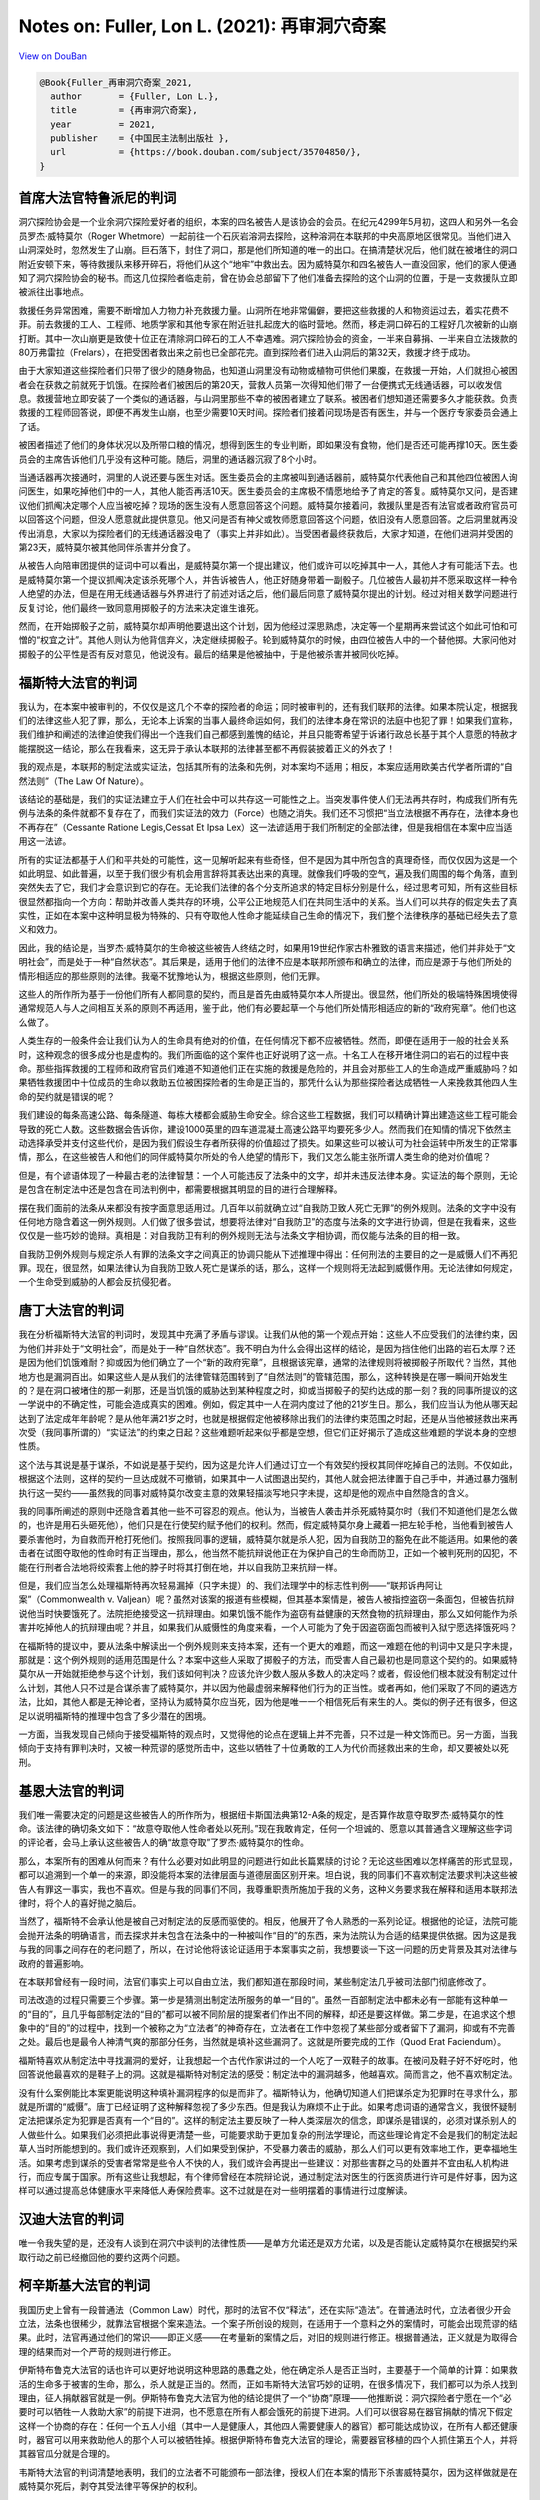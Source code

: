 Notes on: Fuller, Lon L. (2021): 再审洞穴奇案
=============================================

`View on DouBan <https://book.douban.com/subject/35704850/>`_

.. code-block:: bibtex

   @Book{Fuller_再审洞穴奇案_2021,
     author       = {Fuller, Lon L.},
     title        = {再审洞穴奇案},
     year         = 2021,
     publisher    = {中国民主法制出版社 },
     url          = {https://book.douban.com/subject/35704850/},
   }

首席大法官特鲁派尼的判词
------------------------

洞穴探险协会是一个业余洞穴探险爱好者的组织，本案的四名被告人是该协会的会员。在纪元4299年5月初，这四人和另外一名会员罗杰·威特莫尔（Roger Whetmore）一起前往一个石灰岩溶洞去探险，这种溶洞在本联邦的中央高原地区很常见。当他们进入山洞深处时，忽然发生了山崩。巨石落下，封住了洞口，那是他们所知道的唯一的出口。在搞清楚状况后，他们就在被堵住的洞口附近安顿下来，等待救援队来移开碎石，将他们从这个“地牢”中救出去。因为威特莫尔和四名被告人一直没回家，他们的家人便通知了洞穴探险协会的秘书。而这几位探险者临走前，曾在协会总部留下了他们准备去探险的这个山洞的位置，于是一支救援队立即被派往出事地点。

救援任务异常困难，需要不断增加人力物力补充救援力量。山洞所在地非常偏僻，要把这些救援的人和物资运过去，着实花费不菲。前去救援的工人、工程师、地质学家和其他专家在附近驻扎起庞大的临时营地。然而，移走洞口碎石的工程好几次被新的山崩打断。其中一次山崩更是致使十位正在清除洞口碎石的工人不幸遇难。洞穴探险协会的资金，一半来自募捐、一半来自立法拨款的80万弗雷拉（Frelars），在把受困者救出来之前也已全部花完。直到探险者们进入山洞后的第32天，救援才终于成功。

由于大家知道这些探险者们只带了很少的随身物品，也知道山洞里没有动物或植物可供他们果腹，在救援一开始，人们就担心被困者会在获救之前就死于饥饿。在探险者们被困后的第20天，营救人员第一次得知他们带了一台便携式无线通话器，可以收发信息。救援营地立即安装了一个类似的通话器，与山洞里那些不幸的被困者建立了联系。被困者们想知道还需要多久才能获救。负责救援的工程师回答说，即便不再发生山崩，也至少需要10天时间。探险者们接着问现场是否有医生，并与一个医疗专家委员会通上了话。

被困者描述了他们的身体状况以及所带口粮的情况，想得到医生的专业判断，即如果没有食物，他们是否还可能再撑10天。医生委员会的主席告诉他们几乎没有这种可能。随后，洞里的通话器沉寂了8个小时。

当通话器再次接通时，洞里的人说还要与医生对话。医生委员会的主席被叫到通话器前，威特莫尔代表他自己和其他四位被困人询问医生，如果吃掉他们中的一人，其他人能否再活10天。医生委员会的主席极不情愿地给予了肯定的答复。威特莫尔又问，是否建议他们抓阄决定哪个人应当被吃掉？现场的医生没有人愿意回答这个问题。威特莫尔接着问，救援队里是否有法官或者政府官员可以回答这个问题，但没人愿意就此提供意见。他又问是否有神父或牧师愿意回答这个问题，依旧没有人愿意回答。之后洞里就再没传出消息，大家以为探险者们的无线通话器没电了（事实上并非如此）。当受困者最终获救后，大家才知道，在他们进洞并受困的第23天，威特莫尔被其他同伴杀害并分食了。

从被告人向陪审团提供的证词中可以看出，是威特莫尔第一个提出建议，他们或许可以吃掉其中一人，其他人才有可能活下去。也是威特莫尔第一个提议抓阄决定该杀死哪个人，并告诉被告人，他正好随身带着一副骰子。几位被告人最初并不愿采取这样一种令人绝望的办法，但是在用无线通话器与外界进行了前述对话之后，他们最后同意了威特莫尔提出的计划。经过对相关数学问题进行反复讨论，他们最终一致同意用掷骰子的方法来决定谁生谁死。

然而，在开始掷骰子之前，威特莫尔却声明他要退出这个计划，因为他经过深思熟虑，决定等一个星期再来尝试这个如此可怕和可憎的“权宜之计”。其他人则认为他背信弃义，决定继续掷骰子。轮到威特莫尔的时候，由四位被告人中的一个替他掷。大家问他对掷骰子的公平性是否有反对意见，他说没有。最后的结果是他被抽中，于是他被杀害并被同伙吃掉。


福斯特大法官的判词
------------------

我认为，在本案中被审判的，不仅仅是这几个不幸的探险者的命运；同时被审判的，还有我们联邦的法律。如果本院认定，根据我们的法律这些人犯了罪，那么，无论本上诉案的当事人最终命运如何，我们的法律本身在常识的法庭中也犯了罪！如果我们宣称，我们维护和阐述的法律迫使我们得出一个连我们自己都感到羞愧的结论，并且只能寄希望于诉诸行政总长基于其个人意愿的特赦才能摆脱这一结论，那么在我看来，这无异于承认本联邦的法律甚至都不再假装披着正义的外衣了！

我的观点是，本联邦的制定法或实证法，包括其所有的法条和先例，对本案均不适用；相反，本案应适用欧美古代学者所谓的“自然法则”（The Law Of Nature）。

该结论的基础是，我们的实证法建立于人们在社会中可以共存这一可能性之上。当突发事件使人们无法再共存时，构成我们所有先例与法条的条件就都不复存在了，而我们实证法的效力（Force）也随之消失。我们还不习惯把“当立法根据不再存在，法律本身也不再存在”（Cessante Ratione Legis,Cessat Et Ipsa Lex）这一法谚适用于我们所制定的全部法律，但是我相信在本案中应当适用这一法谚。

所有的实证法都基于人们和平共处的可能性，这一见解听起来有些奇怪，但不是因为其中所包含的真理奇怪，而仅仅因为这是一个如此明显、如此普遍，以至于我们很少有机会用言辞将其表达出来的真理。就像我们呼吸的空气，遍及我们周围的每个角落，直到突然失去了它，我们才会意识到它的存在。无论我们法律的各个分支所追求的特定目标分别是什么，经过思考可知，所有这些目标很显然都指向一个方向：帮助并改善人类共存的环境，公平公正地规范人们在共同生活中的关系。当人们可以共存的假定失去了真实性，正如在本案中这种明显极为特殊的、只有夺取他人性命才能延续自己生命的情况下，我们整个法律秩序的基础已经失去了意义和效力。

因此，我的结论是，当罗杰·威特莫尔的生命被这些被告人终结之时，如果用19世纪作家古朴雅致的语言来描述，他们并非处于“文明社会”，而是处于一种“自然状态”。其后果是，适用于他们的法律不应是本联邦所颁布和确立的法律，而应是源于与他们所处的情形相适应的那些原则的法律。我毫不犹豫地认为，根据这些原则，他们无罪。

这些人的所作所为基于一份他们所有人都同意的契约，而且是首先由威特莫尔本人所提出。很显然，他们所处的极端特殊困境使得通常规范人与人之间相互关系的原则不再适用，鉴于此，他们有必要起草一个与他们所处情形相适应的新的“政府宪章”。他们也这么做了。

人类生存的一般条件会让我们认为人的生命具有绝对的价值，在任何情况下都不应被牺牲。然而，即便在适用于一般的社会关系时，这种观念的很多成分也是虚构的。我们所面临的这个案件也正好说明了这一点。十名工人在移开堵住洞口的岩石的过程中丧命。那些指挥救援的工程师和政府官员们难道不知道他们正在实施的救援是危险的，并且会对那些工人的生命造成严重威胁吗？如果牺牲救援团中十位成员的生命以救助五位被困探险者的生命是正当的，那凭什么认为那些探险者达成牺牲一人来挽救其他四人生命的契约就是错误的呢？

我们建设的每条高速公路、每条隧道、每栋大楼都会威胁生命安全。综合这些工程数据，我们可以精确计算出建造这些工程可能会导致的死亡人数。这些数据会告诉你，建设1000英里的四车道混凝土高速公路平均要死多少人。然而我们在知情的情况下依然主动选择承受并支付这些代价，是因为我们假设生存者所获得的价值超过了损失。如果这些可以被认可为社会运转中所发生的正常事情，那么，在这些被告人和他们的同伴威特莫尔所处的令人绝望的情形下，我们又怎么能主张所谓人类生命的绝对价值呢？

但是，有个谚语体现了一种最古老的法律智慧：一个人可能违反了法条中的文字，却并未违反法律本身。实证法的每个原则，无论是包含在制定法中还是包含在司法判例中，都需要根据其明显的目的进行合理解释。

摆在我们面前的法条从来都没有按字面意思适用过。几百年以前就确立过“自我防卫致人死亡无罪”的例外规则。法条的文字中没有任何地方隐含着这一例外规则。人们做了很多尝试，想要将法律对“自我防卫”的态度与法条的文字进行协调，但是在我看来，这些仅仅是一些巧妙的诡辩。真相是：对自我防卫有利的例外规则无法与法条文字相协调，而仅能与法条的目的相一致。

自我防卫例外规则与规定杀人有罪的法条文字之间真正的协调只能从下述推理中得出：任何刑法的主要目的之一是威慑人们不再犯罪。现在，很显然，如果法律认为自我防卫致人死亡是谋杀的话，那么，这样一个规则将无法起到威慑作用。无论法律如何规定，一个生命受到威胁的人都会反抗侵犯者。


唐丁大法官的判词
----------------

我在分析福斯特大法官的判词时，发现其中充满了矛盾与谬误。让我们从他的第一个观点开始：这些人不应受我们的法律约束，因为他们并非处于“文明社会”，而是处于一种“自然状态”。我不明白为什么会得出这样的结论，是因为挡住他们出路的岩石太厚？还是因为他们饥饿难耐？抑或因为他们确立了一个“新的政府宪章”，且根据该宪章，通常的法律规则将被掷骰子所取代？当然，其他地方也是漏洞百出。如果这些人是从我们的法律管辖范围转到了“自然法则”的管辖范围，那么，这种转换是在哪一瞬间开始发生的？是在洞口被堵住的那一刹那，还是当饥饿的威胁达到某种程度之时，抑或当掷骰子的契约达成的那一刻？我的同事所提议的这一学说中的不确定性，可能会造成真实的困难。例如，假定其中一人在洞内度过了他的21岁生日。那么，我们应当认为他从哪天起达到了法定成年年龄呢？是从他年满21岁之时，也就是根据假定他被移除出我们的法律约束范围之时起，还是从当他被拯救出来再次受（我同事所谓的）“实证法”的约束之日起？这些难题听起来似乎都是空想，但它们正好揭示了造成这些难题的学说本身的空想性质。

这个法与其说是基于谋杀，不如说是基于契约，因为这是允许人们通过订立一个有效契约授权其同伴吃掉自己的法则。不仅如此，根据这个法则，这样的契约一旦达成就不可撤销，如果其中一人试图退出契约，其他人就会把法律置于自己手中，并通过暴力强制执行这一契约——虽然我的同事对威特莫尔改变主意的效果轻描淡写地只字未提，这却是他的观点中自然隐含的含义。

我的同事所阐述的原则中还隐含着其他一些不可容忍的观点。他认为，当被告人袭击并杀死威特莫尔时（我们不知道他们是怎么做的，也许是用石头砸死他），他们只是在行使契约赋予他们的权利。然而，假定威特莫尔身上藏着一把左轮手枪，当他看到被告人要杀害他时，为自救而开枪打死他们。按照我同事的逻辑，威特莫尔就是杀人犯，因为自我防卫的豁免在此不能适用。如果他的袭击者在试图夺取他的性命时有正当理由，那么，他当然不能抗辩说他正在为保护自己的生命而防卫，正如一个被判死刑的囚犯，不能在行刑者合法地将绞索套上他的脖子时将其打倒在地，并以自我防卫来抗辩一样。

但是，我们应当怎么处理福斯特再次轻易漏掉（只字未提）的、我们法理学中的标志性判例——“联邦诉冉阿让案”（Commonwealth v. Valjean）呢？虽然对该案的报道有些模糊，但其基本案情是，被告人被指控盗窃一条面包，但被告抗辩说他当时快要饿死了。法院拒绝接受这一抗辩理由。如果饥饿不能作为盗窃有益健康的天然食物的抗辩理由，那么又如何能作为杀害并吃掉他人的抗辩理由呢？并且，如果我们从威慑性的角度来看，一个人可能为了免于因盗窃面包而被判入狱宁愿选择饿死吗？

在福斯特的提议中，要从法条中解读出一个例外规则来支持本案，还有一个更大的难题，而这一难题在他的判词中又是只字未提，那就是：这个例外规则的适用范围是什么？本案中这些人采取了掷骰子的方法，而受害人自己最初也是同意这个契约的。如果威特莫尔从一开始就拒绝参与这个计划，我们该如何判决？应该允许少数人服从多数人的决定吗？或者，假设他们根本就没有制定过什么计划，其他人只不过是合谋杀害了威特莫尔，并以因为他最虚弱来解释他们行为的正当性。或者再如，他们采取了不同的遴选方法，比如，其他人都是无神论者，坚持认为威特莫尔应当死，因为他是唯一一个相信死后有来生的人。类似的例子还有很多，但这足以说明福斯特的推理中包含了多少潜在的困境。

一方面，当我发现自己倾向于接受福斯特的观点时，又觉得他的论点在逻辑上并不完善，只不过是一种文饰而已。另一方面，当我倾向于支持有罪判决时，又被一种荒谬的感觉所击中，这些以牺牲了十位勇敢的工人为代价而拯救出来的生命，却又要被处以死刑。


基恩大法官的判词
----------------

我们唯一需要决定的问题是这些被告人的所作所为，根据纽卡斯国法典第12-A条的规定，是否算作故意夺取罗杰·威特莫尔的性命。该法律的确切条文如下：“故意夺取他人性命者处以死刑。”现在我敢肯定，任何一个坦诚的、愿意以其普通含义理解这些字词的评论者，会马上承认这些被告人的确“故意夺取”了罗杰·威特莫尔的性命。

那么，本案所有的困难从何而来？有什么必要对如此明显的问题进行如此长篇累牍的讨论？无论这些困难以怎样痛苦的形式显现，都可以追溯到一个单一的来源，即没能将本案的法律层面与道德层面区别开来。坦白说，我的同事们不喜欢制定法要求判决这些被告人有罪这一事实，我也不喜欢。但是与我的同事们不同，我尊重职责所施加于我的义务，这种义务要求我在解释和适用本联邦法律时，将个人的喜好抛之脑后。

当然了，福斯特不会承认他是被自己对制定法的反感而驱使的。相反，他展开了令人熟悉的一系列论证。根据他的论证，法院可能会抛开法条的明确语言，而去探求并未包含在法条中的一种被叫作“目的”的东西，来为法院认为合适的结果提供依据。因为这是我与我的同事之间存在的老问题了，所以，在讨论他将该论证适用于本案事实之前，我想要谈一下这一问题的历史背景及其对法律与政府的普遍影响。

在本联邦曾经有一段时间，法官们事实上可以自由立法，我们都知道在那段时间，某些制定法几乎被司法部门彻底修改了。

司法改造的过程只需要三个步骤。第一步是猜测出制定法所服务的单一“目的”。虽然一百部制定法中都未必有一部能有这种单一的“目的”，且几乎每部制定法的“目的”都可以被不同阶层的提案者们作出不同的解释，却还是要这样做。第二步是，在追求这个想象中的“目的”的过程中，找到一个被称之为“立法者”的神奇存在，立法者在工作中忽视了某些部分或者留下了漏洞，抑或有不完善之处。最后也是最令人神清气爽的那部分任务，当然就是填补这些漏洞了。这就是所要完成的工作（Quod Erat Faciendum）。

福斯特喜欢从制定法中寻找漏洞的爱好，让我想起一个古代作家讲过的一个人吃了一双鞋子的故事。在被问及鞋子好不好吃时，他回答说他最喜欢的是鞋子上的洞。这就是福斯特对制定法的感受：制定法中的漏洞越多，他越喜欢。简而言之，他不喜欢制定法。

没有什么案例能比本案更能说明这种填补漏洞程序的似是而非了。福斯特认为，他确切知道人们把谋杀定为犯罪时在寻求什么，那就是所谓的“威慑”。唐丁已经证明了这种解释忽视了多少东西。但是我认为麻烦不止于此。如果考虑词语的通常含义，我很怀疑制定法把谋杀定为犯罪是否真有一个“目的”。这样的制定法主要反映了一种人类深层次的信念，即谋杀是错误的，必须对谋杀别人的人做些什么。如果我们必须把此事说得更清楚一些，可能要求助于更加复杂的刑法学理论，而这些理论肯定不会是我们的制定法起草人当时所能想到的。我们或许还观察到，人们如果受到保护，不受暴力袭击的威胁，那么人们可以更有效率地工作，更幸福地生活。如果考虑到谋杀的受害者常常是些令人不快的人，我们或许会再提出一些建议：对那些害群之马的处置并不宜由私人机构进行，而应专属于国家。所有这些让我想起，有个律师曾经在本院辩论说，通过制定法对医生的行医资质进行许可是件好事，因为这样可以通过提高总体健康水平来降低人寿保险费率。这不过就是在对一些明摆着的事情进行过度解读。


汉迪大法官的判词
----------------

唯一令我失望的是，还没有人谈到在洞穴中谈判的法律性质——是单方允诺还是双方允诺，以及是否能认定威特莫尔在根据契约采取行动之前已经撤回他的要约这两个问题。


柯辛斯基大法官的判词
--------------------

我国历史上曾有一段普通法（Common Law）时代，那时的法官不仅“释法”，还在实际“造法”。在普通法时代，立法者很少开会立法，法条也很稀少，就靠法官根据个案来造法。一个案子所创设的规则，在适用于一个意料之外的案情时，可能会出现荒谬的结果。此时，法官再通过他们的常识——即正义感——在考量新的案情之后，对旧的规则进行修正。根据普通法，正义就是为取得合理的结果而对一个严苛的规则进行修正。

伊斯特布鲁克大法官的话也许可以更好地说明这种思路的愚蠢之处，他在确定杀人是否正当时，主要基于一个简单的计算：如果救活的生命多于被害的生命，那么，杀人就是正当的。然而，正如韦斯特大法官巧妙的证明，在很多情况下，我们都可以为杀人找到理由，征人捐献器官就是一例。伊斯特布鲁克大法官为他的结论提供了一个“协商”原理——他推断说：洞穴探险者宁愿在一个“必要时可以牺牲一人救助大家”的前提下进洞，也不愿意在所有人都会饿死的前提下进洞。人们可以很容易在器官捐献的情况下假定这样一个协商的存在：任何一个五人小组（其中一人是健康人，其他四人需要健康人的器官）都可能达成协议，在所有人都还健康时，器官可以用来救助他人的那个人可以被牺牲掉。根据伊斯特布鲁克大法官的理论，需要器官移植的四个人抓住第五个人，并将其器官瓜分就是合理的。

韦斯特大法官的判词清楚地表明，我们的立法者不可能颁布一部法律，授权人们在本案的情形下杀害威特莫尔，因为这样做就是在威特莫尔死后，剥夺其受法律平等保护的权利。


桑斯坦大法官的判词
------------------

在考虑上下文的前提下，倾向于制定法字面普通含义的原则与“含糊则无效”原则相辅相成，1是我国合同法和制定法的一个重要部分。通过坚持法律的字面普通含义，通过拒绝执行那些要求法院对其含义进行猜测的契约和法律，我们可以要求向所有相关当事人提供关键信息，这一过程能极大地提高法律的明确性。


韦斯特大法官的判词
------------------

本案陪审团根据程序法，并在其自由裁量权限内，认为他们的权限只是确定事实，将法律问题留待法院作出判决。陪审团所确认的事实概要如上所述，而确定被告的行为是否构成谋杀，则是本法庭的责任。

被告提出了两个需要回应的新颖论点。第一，被告认为，他们的行为超出了本国或者任何其他法域的法律制度的管辖范围，理由并非是人们通常所主张的地域的原因，而是一个法理上的命题：他们主张，在当时的特定情形下，他们的生存要求他们采取行动，而该行动是否合乎道德或法律，超出了法律可以判断的范围。他们认为，法律的目的是给合作性的社会生活提供便利，并促进合作成果的最大化。因此，法律是基于这样一种可能性，即：合作不仅会提高共同生存的概率，也会为所有人提供额外的利益。本案中，所有人之间合作的结果只是他们的共同死亡，因此，法律的逻辑基础就不存在。法律的目的不可能是谴责这些行为。相反，这些被困住的人成立他们自己的议会，并采取任何可以让尽可能多的人生存下去的行动，这样做不仅合乎法律，也合乎道德。本案中他们就是这样做的，并同意通过掷骰子的方法来决定生死。

第二，被告认为，即使我国的法律适用于他们，他们也没有犯谋杀罪，因为他们是在自我防卫。被告们主张，在必须夺取他人性命来自救时，杀人就是自我防卫。被告解释道，这种杀人基本上是无法被威慑住的：没有哪种惩罚足以威慑在这种情况下的人，让他们改变杀人的理性决定。刑法禁止谋杀的目的是威慑后人，但是他们这些行为无法被威慑住；因而该行为并非犯罪。此时适用法律的刑事制裁没有意义，因此，法律在此并不适用。

被告这一主张的问题，并不在于他们武断地放言法律适用不应超出其目的这一点缺乏权威根据，也不是因为其主张本身的逻辑性。问题在于他们错误地理解了法律的使命。法律或法治的核心目的，并非契约，而是对权利的保护，其中最重要的权利是每个个体获得平等尊重的权利，亦即依法受到平等保护的权利。法律的重点是平等地保护所有人不受他人的不当侵害。诚然，只有在这一平等保护和保障个人权利的框架下，才能保障契约自由和合同法能够产生任何利益。

可以确定，被告有一点是对的，即：契约，以及契约所促进的对社会利益的保护，是我们许多法律的核心。但是，只有当平等保护人们不受他人侵害的基本权利有了保障之后，才能够更好地理解契约法。个人可以不择手段地利用其天赋和实力来保障他通过契约所获得的利益。然而，他不可以利用他的实力——无论这实力来自先天馈赠、后天教育，或者来自民众的力量——去侵犯他人的权利。这些权利的中心，毫无疑问是不为他人的利益被杀害、毁灭、奴役或暴力袭击的权利。个人有权期待国家保护的正是不受这种形式剥削的权利。

权利的保护转而界定了契约自由的边界。

个人不受他人暴力侵害的优先权为契约设定了边界，然而，虽不够明显但却更重要的是，该原则对政府的作为或不作为也设定了边界。政府，无论有好的理由、坏的理由，或者没有理由，都不可以简单地收回其对某些个人或群体中脆弱生命的保护，让他们任由其他更强势的同伴们摆布。政府也不能决定不再提供这些保护。例如，政府不能处死一个被错误指控的刑事被告，仅仅因为相信处死他会促使一个连环杀手停止杀害儿童。即便这个理由很充分——即便政府知道处决其他人会让人们错误地认为真凶已经落网，真正的凶手也会就此收手——这种对无辜者的处决对法律平等保护权利的侵犯是不可接受的。当然，政府也不可以决定不再保护某一特定群体——例如，生活在危险社区的穷人——免受他人暴力行为的侵害，即便理由是提供这样的保护会使大量警察的生命受到威胁。当然，政府也不可以决定不再保护某一群体的分支——如某一种族或性别的少数人——不受习惯性的、无意识的或蓄意的暴力侵害，以确保受到优待的群体能从中获得剥削性利益。这种让他人做牺牲的做法，对处于我们法治核心的权利保护体系是有害的。实际上，毫不夸张地说，法治的中心含义正是：让他人做牺牲是典型的非法行为——无论是为了高尚或卑鄙的理由，也无论是由政府还是私人在计算利弊得失之后作出的。我们是法治社会的公民，当暴力行为是为了保障受优待群体的利益甚至生命而发生时，我们不应当否定任何个人或群体得到国家保护、免受这种暴力行为侵害的权利。所有的个体都有权得到免受暴力侵害的保护，即使基于道德衡量，这种暴力行为能够挽救的生命多于牺牲的生命时也不可以。

假如三个、四个或者五个受赠者找到同一个潜在的捐献人——那人既有相匹配的肝、骨髓，又是稀有血型——那么，根据被告所主张的原则，有什么能阻止他们用强力取得这些器官，甚至不惜牺牲捐献者的生命呢？如果我们不允许也不应允许在这种并不罕见的情形下对他人器官的掠夺，那么，我们凭什么应当允许本案中的被告夺取他人的性命呢？对身体器官的客观需要是一样的，无论需要的是骨头内的骨髓，还是骨头外的肉。道德上的权衡也是一样的，并基于同样的动机：牺牲一人，拯救多人。

前面我驳回了被告的论点，然而，我觉得很清楚的是，被告不应当被判处死刑，处决他们将会构成不公正的结果——事实上，处决他们，最终也许和他们杀害同伙的行为一样，都是不正当的。他们所采取的行动违反了刑法，罪行是谋杀。但是必须用绞刑来惩罚他们吗？


德邦克大法官的判词
------------------

大家应该同意某些权利是不可让渡的，或者至少不会被人们以简单多数票废除。

然而我们的立法者从未通过立法禁止或允许类似的为救人而谋杀的行为，来明确解决这一千古难题。在这种情况下，我倾向于选择以下法律规则：当一个悲剧性的选择反复出现，以至于可以预见到未来还会重复发生，而当理性人长久以来都对是否应允许某种选择无法达成一致意见时，立法机关就有义务通过颁布制定法禁止这种选择——只要他们希望这样做。

文明社会同样也可以通过立法允许（甚至要求）一个饥饿的无辜者牺牲自己以拯救若干人。支持这样一条法律的论点一样显而易见，并存在已久。就像奥利佛·温德尔·霍姆斯（Oliver Wendall Holmes）曾说的：“所有的社会都建立在一些人的死亡上，同时也必须依赖于此，不然便会付出更多人的生命。”

人们并不希望通过立法机关来抽象地解决这个问题。我们选出的代表显然倾向于不通过立法来判定这些被告的行为合法或不合法。

此外，法律也早就承认，有些行为虽然被法律明令禁止，但如果为了阻止“更大的灾难”而“必须”从事这些行为时，该行为具有正当性。这一原则可以用“情急之中无法律”9这个谚语来描述。10然而这是一种错误的表述，因为有一条发展成熟（也许不算特别精确）的法律，即允许为了防止造成更大损害而选择造成轻微损害的紧急避险法（Law Of Necessity）。11纵观历史，哲学家和法学家们讨论过很多检验这一高难度原则的案件——既有假想的，也有真实发生的。在第二个千禧年的纳粹大屠杀期间，一群犹太人为防止纳粹发现他们的藏身之处后杀死他们所有人，闷杀了一个哭泣的婴儿。当一些德高望重的宗教领袖在大屠杀中与上述略微不同的情境下面临这种两难困境时，他们的共识是这些行为不应被谴责。［Marilyn Finkelman, Self-defense and Defense of Others in Jewish Law: The Rodef Defense,33 Wayne L. Rev. 1257, 1278-80 (1987).］我也同样不相信一个世俗的法庭会判这些绝望的人有罪，即使他们故意、自愿、有预谋地杀害了无辜的婴儿。

将紧急避险作为犯罪的一般抗辩理由“似乎明显是一种普通法的抗辩方式”。13［见1962年《标准刑法典》（Model Penal Code）§302条评注10］几乎所有司法辖区都承认，紧急避险可以作为除杀人之外的其他犯罪的抗辩理由。14因此，如果本案被告在洞穴中找到一个上了锁，并写有“私人财产，任何情况下都不许打开”的食物箱，假如他们撬开锁并吃掉其中的食物，没有人会否认他们的行为是合法的。我也不相信我的同事会判这些被告犯盗窃罪，即使禁止盗窃的法条中没有写明任何例外。当盗窃比多人死亡的后果轻微时，紧急避险的一般规则就为盗窃罪提供了必要的例外。然而，有的司法辖区明确拒绝将紧急避险延伸至为防止多数无辜人员的死亡而杀死一个无辜者的情形。15其他一些司法辖区则并没有将紧急避险局限于不涉及杀人行为的情形。16学者们的意见有分歧，而美国法学会（American Law Institute）的观点则倾向于，只要杀害行为是必需的，且被救的无辜者人数比被杀害者人数多，那么，就不该限制紧急避险的适用范围。“紧急避险原则是广泛适用的……将谋杀行为从紧急避险的适用范围中去除是非常不幸的。”17（见《标准刑法典》第14页§302条的评注）有关这一问题的司法判决如此“罕见”的原因是，公诉人几乎从不会起诉那些两害相权取其轻，即牺牲一个人的性命来拯救其他更多人性命的人。

我们的司法权没有解决这一问题，甚至没有遇到过这一问题。我们本国普通法中的紧急避险规则与禁止谋杀的法条一样宽泛：“任何为阻止发生更严重的不良后果，而从事某项在其他情况下构成犯罪的行为者，无罪。”所以我们面临的问题是，对于那些有些司法辖区采纳，而有些司法辖区拒绝采纳的把紧急避险局限于杀人之外的其他情形之限制，立法者的沉默应解释为对此的接受还是拒绝呢？使情况更加复杂的是，在缺少立法指导的情况下，被告在做决定前，曾多方寻求权威指导——这是在当时的情况下他们所能做的最大努力了。而他们没有得到任何指导。给他们定罪是在指控他们猜错了本院无法预测的投票结果。此外，在这种情况下将他们定罪——尤其在我们的立法机关拒绝解决有关紧急避险这一抗辩理由的限制问题的情况下——将意味着采纳一种倾向于扩大刑法范围以解决疑问的司法解释规则，而非“当刑法的适用范围模棱两可时，应宽大处理”的精神。［见1971年美国最高法院审理的United States v. Bass案（404 US336, 347），引用语来自1971年美国最高法院审理的Rewis vUnited States案（401 US808, 812）］18在解释普通法中的犯罪时，也必须适用同样的宽大原则。［见1964年美国最高法院审理的Bouie vCity of Columbia案（378 US347, 352-54）］。我们的最高法院是从哪里得到的权力，来限缩紧急避险规则的适用，并将立法机关拒绝明确禁止的行为判定为犯罪行为呢？我的同事们没有回答这个问题。


最蠢女佣大法官的判词
--------------------

所以这一切意味着什么呢？无非是关乎法律的两件事：一，在疑难杂案里，法律可以正反两头说；二，在有钱白人的手中，法律就是他们的菜。拜托，看看《独立宣言》和《美国宪法》就行了。
